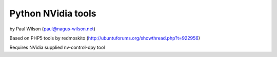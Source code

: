 ===================
Python NVidia tools
===================

by Paul Wilson (paul@nagus-wilson.net)

Based on PHP5 tools by redmoskito (http://ubuntuforums.org/showthread.php?t=922956)

Requires NVidia supplied nv-control-dpy tool

